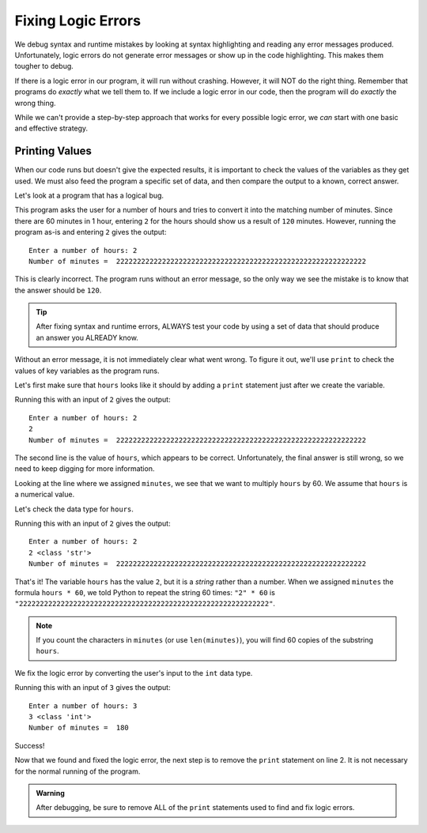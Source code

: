 Fixing Logic Errors
===================

We debug syntax and runtime mistakes by looking at syntax highlighting and
reading any error messages produced. Unfortunately, logic errors do not
generate error messages or show up in the code highlighting. This makes them
tougher to debug.

If there is a logic error in our program, it will run without crashing.
However, it will NOT do the right thing. Remember that programs do *exactly*
what we tell them to. If we include a logic error in our code, then the program
will do *exactly* the wrong thing.

While we can't provide a step-by-step approach that works for every possible
logic error, we *can* start with one basic and effective strategy.

Printing Values
---------------

When our code runs but doesn't give the expected results, it is important to
check the values of the variables as they get used. We must also feed the
program a specific set of data, and then compare the output to a known, correct
answer.

Let's look at a program that has a logical bug.

.. sourcecode:: python
   :linenos:

   hours = input('Enter a number of hours: ')
   minutes = hours * 60

   print('Number of minutes = ', minutes)

This program asks the user for a number of hours and tries to convert it into
the matching number of minutes. Since there are 60 minutes in 1 hour, entering
``2`` for the hours should show us a result of ``120`` minutes. However,
running the program as-is and entering ``2`` gives the output:

::

   Enter a number of hours: 2
   Number of minutes =  222222222222222222222222222222222222222222222222222222222222

This is clearly incorrect. The program runs without an error message, so the
only way we see the mistake is to know that the answer should be ``120``.

.. admonition:: Tip

   After fixing syntax and runtime errors, ALWAYS test your code by using a
   set of data that should produce an answer you ALREADY know.

Without an error message, it is not immediately clear what went wrong. To
figure it out, we'll use ``print`` to check the values of key variables as the
program runs. 

Let's first make sure that ``hours`` looks like it should by adding a ``print``
statement just after we create the variable.

.. sourcecode:: python
   :linenos:

   hours = input('Enter a number of hours: ')
   print(hours)
   minutes = hours * 60

   print('Number of minutes = ', minutes)

Running this with an input of ``2`` gives the output:

::

   Enter a number of hours: 2
   2
   Number of minutes =  222222222222222222222222222222222222222222222222222222222222

The second line is the value of ``hours``, which appears to be correct.
Unfortunately, the final answer is still wrong, so we need to keep digging for
more information.

Looking at the line where we assigned ``minutes``, we see that we want to
multiply ``hours`` by 60. We assume that ``hours`` is a numerical value.

Let's check the data type for ``hours``.

.. sourcecode:: python
   :linenos:

   hours = input('Enter a number of hours: ')
   print(hours, type(hours))
   minutes = hours * 60

   print('Number of minutes = ', minutes)

Running this with an input of ``2`` gives the output:

::

   Enter a number of hours: 2
   2 <class 'str'>
   Number of minutes =  222222222222222222222222222222222222222222222222222222222222

That's it! The variable ``hours`` has the value ``2``, but it is a *string*
rather than a number. When we assigned ``minutes`` the formula ``hours * 60``,
we told Python to repeat the string 60 times: ``"2" * 60`` is
``"222222222222222222222222222222222222222222222222222222222222"``.

.. admonition:: Note

   If you count the characters in ``minutes`` (or use ``len(minutes)``), you
   will find 60 copies of the substring ``hours``.

We fix the logic error by converting the user's input to the ``int`` data type.

.. sourcecode:: python
   :linenos:

   hours = int(input('Enter a number of hours: '))
   print(hours, type(hours))
   minutes = hours * 60

   print('Number of minutes = ', minutes)

Running this with an input of ``3`` gives the output:

::

   Enter a number of hours: 3
   3 <class 'int'>
   Number of minutes =  180

Success!

Now that we found and fixed the logic error, the next step is to remove the
``print`` statement on line 2. It is not necessary for the normal running of
the program.

.. admonition:: Warning
   
   After debugging, be sure to remove ALL of the ``print`` statements used to
   find and fix logic errors.
